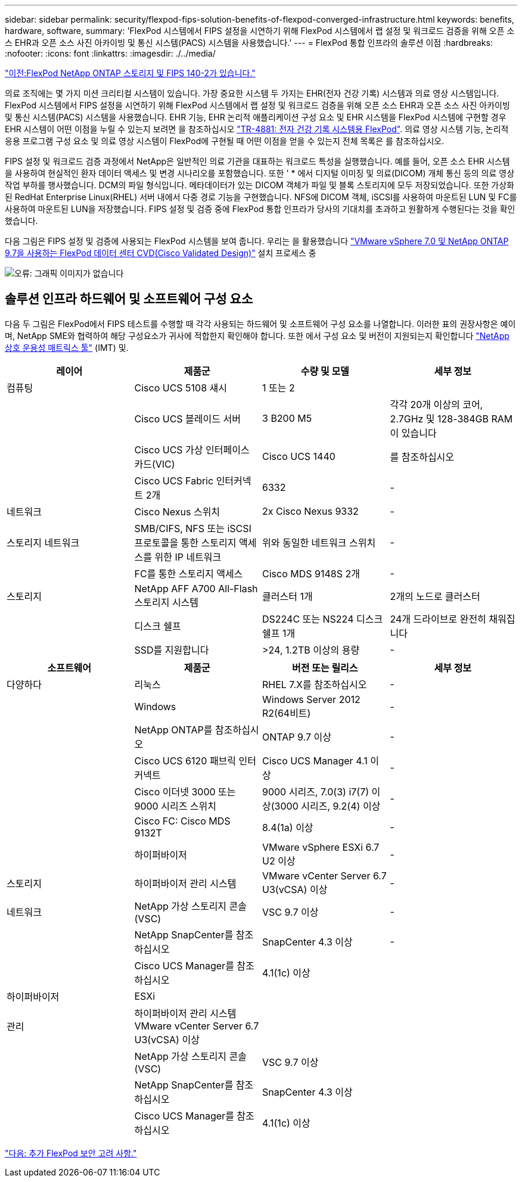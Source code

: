 ---
sidebar: sidebar 
permalink: security/flexpod-fips-solution-benefits-of-flexpod-converged-infrastructure.html 
keywords: benefits, hardware, software, 
summary: 'FlexPod 시스템에서 FIPS 설정을 시연하기 위해 FlexPod 시스템에서 랩 설정 및 워크로드 검증을 위해 오픈 소스 EHR과 오픈 소스 사진 아카이빙 및 통신 시스템(PACS) 시스템을 사용했습니다.' 
---
= FlexPod 통합 인프라의 솔루션 이점
:hardbreaks:
:nofooter: 
:icons: font
:linkattrs: 
:imagesdir: ./../media/


link:flexpod-fips-flexpod-netapp-ontap-storage-and-fips-140-2.html["이전:FlexPod NetApp ONTAP 스토리지 및 FIPS 140-2가 있습니다."]

의료 조직에는 몇 가지 미션 크리티컬 시스템이 있습니다. 가장 중요한 시스템 두 가지는 EHR(전자 건강 기록) 시스템과 의료 영상 시스템입니다. FlexPod 시스템에서 FIPS 설정을 시연하기 위해 FlexPod 시스템에서 랩 설정 및 워크로드 검증을 위해 오픈 소스 EHR과 오픈 소스 사진 아카이빙 및 통신 시스템(PACS) 시스템을 사용했습니다. EHR 기능, EHR 논리적 애플리케이션 구성 요소 및 EHR 시스템을 FlexPod 시스템에 구현할 경우 EHR 시스템이 어떤 이점을 누릴 수 있는지 보려면 을 참조하십시오 https://www.netapp.com/pdf.html?item=/media/22199-tr-4881.pdf["TR-4881: 전자 건강 기록 시스템용 FlexPod"^]. 의료 영상 시스템 기능, 논리적 응용 프로그램 구성 요소 및 의료 영상 시스템이 FlexPod에 구현될 때 어떤 이점을 얻을 수 있는지 전체 목록은 를 참조하십시오.

FIPS 설정 및 워크로드 검증 과정에서 NetApp은 일반적인 의료 기관을 대표하는 워크로드 특성을 실행했습니다. 예를 들어, 오픈 소스 EHR 시스템을 사용하여 현실적인 환자 데이터 액세스 및 변경 시나리오를 포함했습니다. 또한 ' * 에서 디지털 이미징 및 의료(DICOM) 개체 통신 등의 의료 영상 작업 부하를 행사했습니다. DCM의 파일 형식입니다. 메타데이터가 있는 DICOM 객체가 파일 및 블록 스토리지에 모두 저장되었습니다. 또한 가상화된 RedHat Enterprise Linux(RHEL) 서버 내에서 다중 경로 기능을 구현했습니다. NFS에 DICOM 객체, iSCSI를 사용하여 마운트된 LUN 및 FC를 사용하여 마운트된 LUN을 저장했습니다. FIPS 설정 및 검증 중에 FlexPod 통합 인프라가 당사의 기대치를 초과하고 원활하게 수행된다는 것을 확인했습니다.

다음 그림은 FIPS 설정 및 검증에 사용되는 FlexPod 시스템을 보여 줍니다. 우리는 을 활용했습니다 https://www.cisco.com/c/en/us/td/docs/unified_computing/ucs/UCS_CVDs/fp_vmware_vsphere_7_0_ontap_9_7.html["VMware vSphere 7.0 및 NetApp ONTAP 9.7을 사용하는 FlexPod 데이터 센터 CVD(Cisco Validated Design)"^] 설치 프로세스 중

image:flexpod-fips-image6.png["오류: 그래픽 이미지가 없습니다"]



== 솔루션 인프라 하드웨어 및 소프트웨어 구성 요소

다음 두 그림은 FlexPod에서 FIPS 테스트를 수행할 때 각각 사용되는 하드웨어 및 소프트웨어 구성 요소를 나열합니다. 이러한 표의 권장사항은 예이며, NetApp SME와 협력하여 해당 구성요소가 귀사에 적합한지 확인해야 합니다. 또한 에서 구성 요소 및 버전이 지원되는지 확인합니다 https://mysupport.netapp.com/matrix/["NetApp 상호 운용성 매트릭스 툴"^] (IMT) 및.

|===
| 레이어 | 제품군 | 수량 및 모델 | 세부 정보 


| 컴퓨팅 | Cisco UCS 5108 섀시 | 1 또는 2 |  


|  | Cisco UCS 블레이드 서버 | 3 B200 M5 | 각각 20개 이상의 코어, 2.7GHz 및 128-384GB RAM이 있습니다 


|  | Cisco UCS 가상 인터페이스 카드(VIC) | Cisco UCS 1440 | 를 참조하십시오 


|  | Cisco UCS Fabric 인터커넥트 2개 | 6332 | - 


| 네트워크 | Cisco Nexus 스위치 | 2x Cisco Nexus 9332 | - 


| 스토리지 네트워크 | SMB/CIFS, NFS 또는 iSCSI 프로토콜을 통한 스토리지 액세스를 위한 IP 네트워크 | 위와 동일한 네트워크 스위치 | - 


|  | FC를 통한 스토리지 액세스 | Cisco MDS 9148S 2개 | - 


| 스토리지 | NetApp AFF A700 All-Flash 스토리지 시스템 | 클러스터 1개 | 2개의 노드로 클러스터 


|  | 디스크 쉘프 | DS224C 또는 NS224 디스크 쉘프 1개 | 24개 드라이브로 완전히 채워집니다 


|  | SSD를 지원합니다 | >24, 1.2TB 이상의 용량 | - 
|===
|===
| 소프트웨어 | 제품군 | 버전 또는 릴리스 | 세부 정보 


| 다양하다 | 리눅스 | RHEL 7.X를 참조하십시오 | - 


|  | Windows | Windows Server 2012 R2(64비트) | - 


|  | NetApp ONTAP를 참조하십시오 | ONTAP 9.7 이상 | - 


|  | Cisco UCS 6120 패브릭 인터커넥트 | Cisco UCS Manager 4.1 이상 | - 


|  | Cisco 이더넷 3000 또는 9000 시리즈 스위치 | 9000 시리즈, 7.0(3) i7(7) 이상(3000 시리즈, 9.2(4) 이상 | - 


|  | Cisco FC: Cisco MDS 9132T | 8.4(1a) 이상 | - 


|  | 하이퍼바이저 | VMware vSphere ESXi 6.7 U2 이상 | - 


| 스토리지 | 하이퍼바이저 관리 시스템 | VMware vCenter Server 6.7 U3(vCSA) 이상 | - 


| 네트워크 | NetApp 가상 스토리지 콘솔(VSC) | VSC 9.7 이상 | - 


|  | NetApp SnapCenter를 참조하십시오 | SnapCenter 4.3 이상 | - 


|  | Cisco UCS Manager를 참조하십시오 | 4.1(1c) 이상 |  


| 하이퍼바이저 | ESXi |  |  


| 관리 | 하이퍼바이저 관리 시스템 VMware vCenter Server 6.7 U3(vCSA) 이상 |  |  


|  | NetApp 가상 스토리지 콘솔(VSC) | VSC 9.7 이상 |  


|  | NetApp SnapCenter를 참조하십시오 | SnapCenter 4.3 이상 |  


|  | Cisco UCS Manager를 참조하십시오 | 4.1(1c) 이상 |  
|===
link:flexpod-fips-additional-flexpod-security-consideration.html["다음: 추가 FlexPod 보안 고려 사항."]
